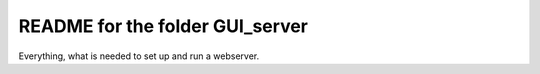 README for the folder GUI_server
================================

Everything, what is needed to set up and run a webserver.
